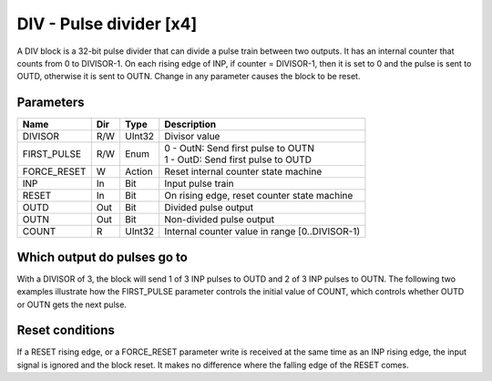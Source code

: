 DIV - Pulse divider [x4]
========================

A DIV block is a 32-bit pulse divider that can divide a pulse train between two
outputs. It has an internal counter that counts from 0 to DIVISOR-1. On each
rising edge of INP, if counter = DIVISOR-1, then it is set to 0 and the pulse is
sent to OUTD, otherwise it is sent to OUTN. Change in any parameter causes the
block to be reset.

Parameters
----------

=============== === ======= ===================================================
Name            Dir Type    Description
=============== === ======= ===================================================
DIVISOR         R/W UInt32  Divisor value
FIRST_PULSE     R/W Enum    | 0 - OutN: Send first pulse to OUTN
                            | 1 - OutD: Send first pulse to OUTD
FORCE_RESET     W   Action  Reset internal counter state machine
INP             In  Bit     Input pulse train
RESET           In  Bit     On rising edge, reset counter state machine
OUTD            Out Bit     Divided pulse output
OUTN            Out Bit     Non-divided pulse output
COUNT           R   UInt32  Internal counter value in range [0..DIVISOR-1)
=============== === ======= ===================================================

Which output do pulses go to
----------------------------

With a DIVISOR of 3, the block will send 1 of 3 INP pulses to OUTD and 2 of 3
INP pulses to OUTN. The following two examples illustrate how the FIRST_PULSE
parameter controls the initial value of COUNT, which controls whether OUTD or
OUTN gets the next pulse.

.. sequence_plot::
   :block: div
   :title: Start on OUTN

.. sequence_plot::
   :block: div
   :title: Start on OUTD

Reset conditions
----------------

If a RESET rising edge, or a FORCE_RESET parameter write is received at the same
time as an INP rising edge, the input signal is ignored and the block reset. It
makes no difference where the falling edge of the RESET comes.

.. sequence_plot::
   :block: div
   :title: Reset conditions


